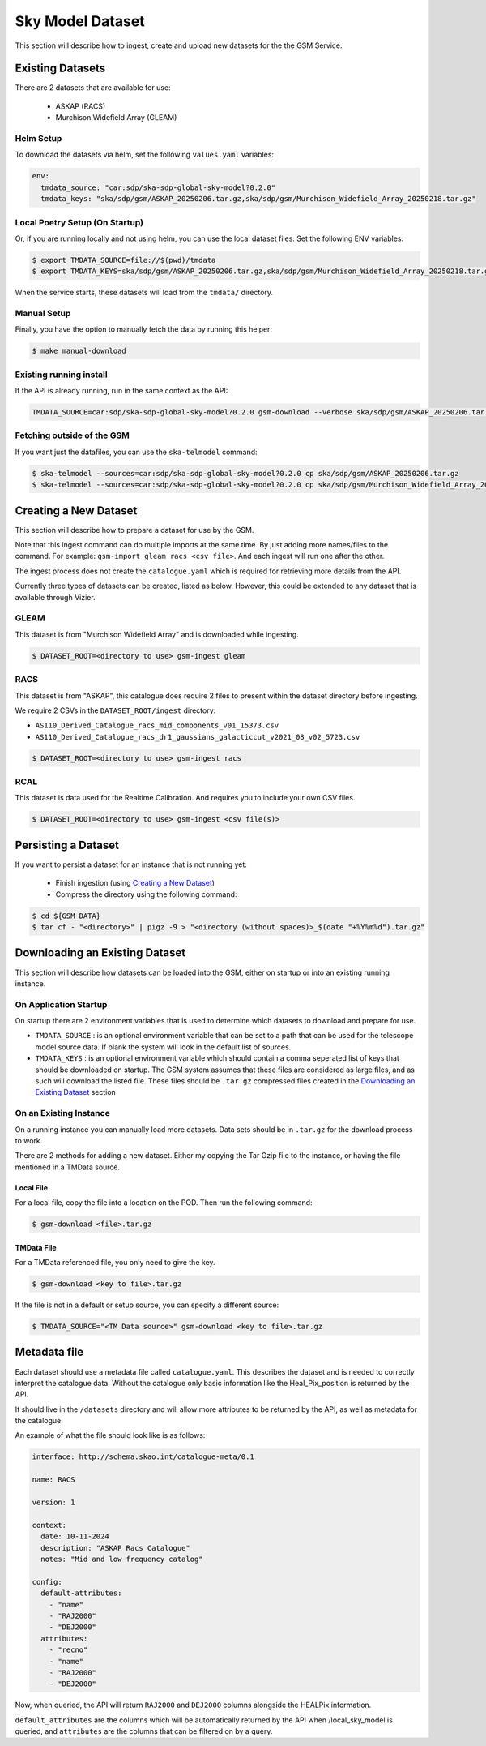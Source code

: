 Sky Model Dataset
=================

This section will describe how to ingest, create and upload new datasets for the the GSM Service.

Existing Datasets
-----------------

There are 2 datasets that are available for use:

  - ASKAP (RACS)
  - Murchison Widefield Array (GLEAM)

Helm Setup
~~~~~~~~~~

To download the datasets via helm, set the following ``values.yaml`` variables:

.. code-block:: yaml

    env:
      tmdata_source: "car:sdp/ska-sdp-global-sky-model?0.2.0"
      tmdata_keys: "ska/sdp/gsm/ASKAP_20250206.tar.gz,ska/sdp/gsm/Murchison_Widefield_Array_20250218.tar.gz"

Local Poetry Setup (On Startup)
~~~~~~~~~~~~~~~~~~~~~~~~~~~~~~~

Or, if you are running locally and not using helm, you can use the local dataset files. Set the following ENV variables:

.. code-block:: bash

    $ export TMDATA_SOURCE=file://$(pwd)/tmdata
    $ export TMDATA_KEYS=ska/sdp/gsm/ASKAP_20250206.tar.gz,ska/sdp/gsm/Murchison_Widefield_Array_20250218.tar.gz

When the service starts, these datasets will load from the ``tmdata/`` directory.

Manual Setup
~~~~~~~~~~~~

Finally, you have the option to manually fetch the data by running this helper:

.. code-block:: bash

    $ make manual-download

Existing running install
~~~~~~~~~~~~~~~~~~~~~~~~

If the API is already running, run in the same context as the API:

.. code-block:: bash

    TMDATA_SOURCE=car:sdp/ska-sdp-global-sky-model?0.2.0 gsm-download --verbose ska/sdp/gsm/ASKAP_20250206.tar.gz ska/sdp/gsm/Murchison_Widefield_Array_20250218.tar.gz

Fetching outside of the GSM
~~~~~~~~~~~~~~~~~~~~~~~~~~~

If you want just the datafiles, you can use the ``ska-telmodel`` command:

.. code-block:: bash

    $ ska-telmodel --sources=car:sdp/ska-sdp-global-sky-model?0.2.0 cp ska/sdp/gsm/ASKAP_20250206.tar.gz
    $ ska-telmodel --sources=car:sdp/ska-sdp-global-sky-model?0.2.0 cp ska/sdp/gsm/Murchison_Widefield_Array_20250218.tar.gz

Creating a New Dataset
----------------------

This section will describe how to prepare a dataset for use by the GSM.

Note that this ingest command can do multiple imports at the same time. By just
adding more names/files to the command. For example: ``gsm-import gleam racs <csv file>``.
And each ingest will run one after the other.

The ingest process does not create the ``catalogue.yaml`` which is required for
retrieving more details from the API.

Currently three types of datasets can be created, listed as below.
However, this could be extended to any dataset that is available through Vizier.

GLEAM
~~~~~

This dataset is from "Murchison Widefield Array" and is downloaded while ingesting.

.. code-block:: bash

    $ DATASET_ROOT=<directory to use> gsm-ingest gleam

RACS
~~~~

This dataset is from "ASKAP", this catalogue does require 2 files to present within
the dataset directory before ingesting.

We require 2 CSVs in the ``DATASET_ROOT/ingest`` directory:

* ``AS110_Derived_Catalogue_racs_mid_components_v01_15373.csv``
* ``AS110_Derived_Catalogue_racs_dr1_gaussians_galacticcut_v2021_08_v02_5723.csv``

.. code-block:: bash

    $ DATASET_ROOT=<directory to use> gsm-ingest racs

RCAL
~~~~

This dataset is data used for the Realtime Calibration. And requires you to
include your own CSV files.


.. code-block:: bash

    $ DATASET_ROOT=<directory to use> gsm-ingest <csv file(s)>


Persisting a Dataset
--------------------

If you want to persist a dataset for an instance that is not running yet:

  - Finish ingestion (using `Creating a New Dataset`_)
  - Compress the directory using the following command:

.. code-block:: bash

    $ cd ${GSM_DATA}
    $ tar cf - "<directory>" | pigz -9 > "<directory (without spaces)>_$(date "+%Y%m%d").tar.gz"


Downloading an Existing Dataset
------------------------------

This section will describe how datasets can be loaded into the GSM, either on startup
or into an existing running instance.

On Application Startup
~~~~~~~~~~~~~~~~~~~~~~

On startup there are 2 environment variables that is used to determine which
datasets to download and prepare for use.

* ``TMDATA_SOURCE`` : is an optional environment variable that can be set to a path
  that can be used for the telescope model source data. If blank the system
  will look in the default list of sources.
* ``TMDATA_KEYS`` : is an optional environment variable which should contain a comma seperated list
  of keys that should be downloaded on startup. The GSM system assumes that these files are considered
  as large files, and as such will download the listed file. These files should be ``.tar.gz`` compressed
  files created in the `Downloading an Existing Dataset`_ section

On an Existing Instance
~~~~~~~~~~~~~~~~~~~~~~~

On a running instance you can manually load more datasets. Data sets should be in ``.tar.gz``
for the download process to work.

There are 2 methods for adding a new dataset. Either my copying the Tar Gzip file to the instance,
or having the file mentioned in a TMData source.

Local File
**********

For a local file, copy the file into a location on the POD. Then run the following command:

.. code-block:: bash

    $ gsm-download <file>.tar.gz


TMData File
***********

For a TMData referenced file, you only need to give the key.

.. code-block:: bash

    $ gsm-download <key to file>.tar.gz

If the file is not in a default or setup source, you can specify a different source:

.. code-block:: bash

    $ TMDATA_SOURCE="<TM Data source>" gsm-download <key to file>.tar.gz

Metadata file
-------------

Each dataset should use a metadata file called ``catalogue.yaml``.
This describes the dataset and is needed to correctly interpret the catalogue data.
Without the catalogue only basic information like the Heal_Pix_position is returned by the API.

It should live in the ``/datasets`` directory and will allow more attributes to be returned by the API, as well as metadata for the catalogue.

An example of what the file should look like is as follows:

.. code-block:: yaml

    interface: http://schema.skao.int/catalogue-meta/0.1

    name: RACS

    version: 1

    context:
      date: 10-11-2024
      description: "ASKAP Racs Catalogue"
      notes: "Mid and low frequency catalog"

    config:
      default-attributes:
        - "name"
        - "RAJ2000"
        - "DEJ2000"
      attributes:
        - "recno"
        - "name"
        - "RAJ2000"
        - "DEJ2000"

Now, when queried, the API will return ``RAJ2000`` and ``DEJ2000`` columns alongside the HEALPix information.

``default_attributes`` are the columns which will be automatically returned by the API when /local_sky_model is queried, and ``attributes`` are the columns that can be filtered on by a query.
